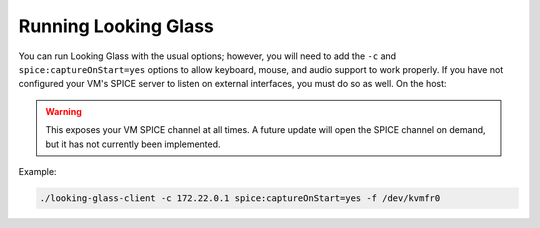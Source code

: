 .. _runlg:

Running Looking Glass
=====================

You can run Looking Glass with the usual options; however, you will need to add
the ``-c`` and ``spice:captureOnStart=yes`` options to allow keyboard, mouse,
and audio support to work properly. If you have not configured your VM's SPICE
server to listen on external interfaces, you must do so as well. On the host:

.. image:: spice.png

.. warning::

    This exposes your VM SPICE channel at all times. A future update will open
    the SPICE channel on demand, but it has not currently been implemented.

Example:

.. code-block:: bash

    ./looking-glass-client -c 172.22.0.1 spice:captureOnStart=yes -f /dev/kvmfr0